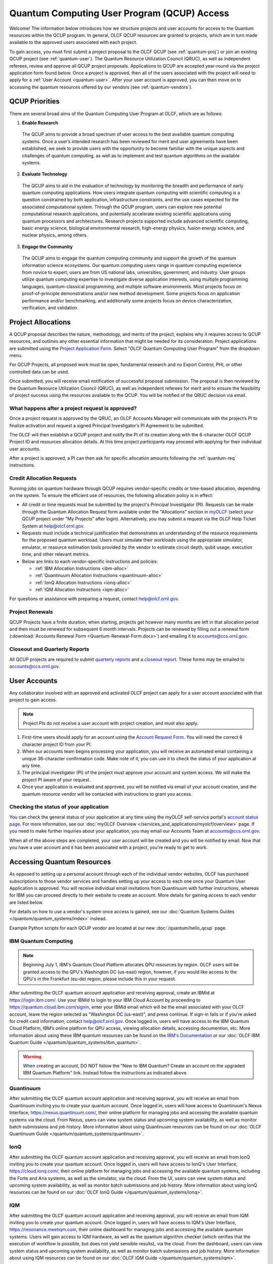 ********************************************
Quantum Computing User Program (QCUP) Access
********************************************

Welcome! The information below introduces how we structure projects and user
accounts for access to the Quantum resources within the QCUP program. In
general, OLCF QCUP resources are granted to projects, which are in turn made
available to the approved users associated with each project. 

To gain access, you must first submit a project proposal to the OLCF QCUP 
(see :ref:`quantum-proj`) or join an existing QCUP project (see :ref:`quantum-user`).
The Quantum Resource Utilization Council (QRUC), as well as independent
referees, review and approve all QCUP project proposals.  Applications to QCUP
are accepted year-round via the project application form found below. Once a
project is approved, then all of the users associated with the project will
need to apply for a :ref:`User Account <quantum-user>`. After your user account
is approved, you can then move on to accessing the quantum resources offered by
our vendors (see :ref:`quantum-vendors`).

QCUP Priorities
===============

There are several broad aims of the Quantum Computing User Program at OLCF, which are as follows:

1. **Enable Research**

  The QCUP aims to provide a broad spectrum of user access to the best
  available quantum computing systems. Once a user’s intended research has been
  reviewed for merit and user agreements have been established, we seek to
  provide users with the opportunity to become familiar with the unique aspects
  and challenges of quantum computing, as well as to implement and test quantum
  algorithms on the available systems.

2. **Evaluate Technology**

  The QCUP aims to aid in the evaluation of technology by monitoring the
  breadth and performance of early quantum computing applications. How users
  integrate quantum computing with scientific computing is a question constrained
  by both application, infrastructure constraints, and the use cases expected for
  the associated computational system. Through the QCUP program, users can
  explore new potential computational research applications, and potentially
  accelerate existing scientific applications using quantum processors and
  architectures. Research projects supported include advanced scientific
  computing, basic energy science, biological environmental research, high-energy
  physics, fusion energy science, and nuclear physics, among others.

3. **Engage the Community**

  The QCUP aims to engage the quantum computing community and support the
  growth of the quantum information science ecosystems. Our quantum computing
  users range in quantum computing experience from novice to expert; users are
  from US national labs, universities, government, and industry.  User groups
  utilize quantum computing expertise to investigate diverse application
  interests, using multiple programming languages, quantum-classical programming,
  and multiple software environments. Most projects focus on proof-of-principle
  demonstrations and/or new method development. Some projects focus on
  application performance and/or benchmarking, and additionally some projects
  focus on device characterization, verification, and validation.

.. _quantum-proj:

Project Allocations
===================

A QCUP proposal describes the nature, methodology, and merits of the project,
explains why it requires access to QCUP resources, and outlines any other
essential information that might be needed for its consideration. Project
applications are submitted using the `Project Application Form
<https://my.olcf.ornl.gov/project-application-new>`__. Select "OLCF Quantum
Computing User Program" from the dropdown menu.

For QCUP Projects, all proposed work must be open, fundamental research and no
Export Control, PHI, or other controlled data can be used. 

Once submitted, you will receive email notification of successful proposal
submission.  The proposal is then reviewed by the Quantum Resource Utilization
Council (QRUC), as well as independent referees for merit and to ensure the
feasibility of project success using the resources available to the QCUP. You
will be notified of the QRUC decision via email. 

What happens after a project request is approved?
-------------------------------------------------

Once a project request is approved by the QRUC, an OLCF Accounts Manager will
communicate with the project’s PI to finalize activation and request a signed
Principal Investigator’s PI Agreement to be submitted.

The OLCF will then establish a QCUP project and notify the PI of its creation
along with the 6-character OLCF QCUP Project ID and resources allocation
details. At this time project participants may proceed with applying for their
individual user accounts. 

After a project is approved, a PI can then ask for specific allocation amounts
following the :ref:`quantum-req` instructions.

.. _quantum-req:

Credit Allocation Requests
--------------------------

Running jobs on quantum hardware through QCUP requires vendor-specific credits
or time-based allocation, depending on the system. To ensure the efficient use
of resources, the following allocation policy is in effect:

* All credit or time requests must be submitted by the project's Principal
  Investigator (PI). Requests can be made through the Quantum Allocation
  Request form available under the "Allocations" section in
  `myOLCF <https://my.olcf.ornl.gov/login>`__ (select your QCUP project under
  "My Projects" after login). Alternatively, you may submit a request via the
  OLCF Help Ticket System at help@olcf.ornl.gov.

* Requests must include a technical justification that demonstrates an
  understanding of the resource requirements for the proposed quantum workload.
  Users must simulate their workloads using the appropriate simulator,
  emulator, or resource estimation tools provided by the vendor to estimate
  circuit depth, qubit usage, execution time, and other relevant metrics.

* Below are links to each vendor-specific instructions and policies:

  * :ref:`IBM Allocation Instructions <ibm-alloc>`
  * :ref:`Quantinuum Allocation Instructions <quantinuum-alloc>`
  * :ref:`IonQ Allocation Instructions <ionq-alloc>`
  * :ref:`IQM Allocation Instructions <iqm-alloc>`

For questions or assistance with preparing a request, contact help@olcf.ornl.gov.

Project Renewals 
----------------

QCUP Projects have a finite duration; when starting, projects get however many
months are left in that allocation period and then must be renewed for
subsequent 6 month intervals. Projects can be renewed by filling out a renewal
form (:download:`Accounts Renewal Form <Quantum-Renewal-Form.docx>`) and
emailing it to accounts@ccs.ornl.gov.

Closeout and Quarterly Reports
------------------------------

All QCUP projects are required to submit 
`quarterly reports <https://www.olcf.ornl.gov/wp-content/uploads/industry_quarterly_report.doc>`__ and a
`closeout report <https://www.olcf.ornl.gov/wp-content/uploads/Closeout_Template.doc>`__.
These forms may be emailed to accounts@ccs.ornl.gov.

.. _quantum-user:

User Accounts
=============

Any collaborator involved with an approved and activated OLCF project can apply
for a user account associated with that project to gain access. 

.. note::
    Project PIs do not receive a user account with project
    creation, and must also apply.

#. First-time users should apply for an account using the `Account Request
   Form <https://my.olcf.ornl.gov/account-application-new>`__. You will need the correct
   6 character project ID from your PI. 
#. When our accounts team begins processing your application, you will receive an automated
   email containing a unique 36-character confirmation code. Make note of it; you can use
   it to check the status of your application at any time.
#. The principal investigator (PI) of the project must approve your
   account and system access. We will make the project PI aware of your request.
#. Once your application is evaluated and approved, you will be notified via email of your account 
   creation, and the quantum resource vendor will be contacted with instructions to grant you access.

Checking the status of your application
---------------------------------------

You can check the general status of your application at any time using the
myOLCF self-service portal's `account status page <https://my.olcf.ornl.gov/pending/status>`__.
For more information, see our :doc:`myOLCF Overview </services_and_applications/myolcf/overview>` page. 
If you need to make further inquiries about your application, you may email our
Accounts Team at accounts@ccs.ornl.gov.

When all of the above steps are completed, your user account will be created
and you will be notified by email. Now that you have a user account and it has
been associated with a project, you're ready to get to work. 

.. _quantum-vendors:

Accessing Quantum Resources
===========================

As opposed to setting up a personal account through each of the individual
vendor websites, OLCF has purchased subscriptions to those vendor services and
handles setting up your access to each one once your Quantum User Application
is approved. You will receive individual email invitations from Quantinuum
with further instructions, whereas for IBM you can proceed directly to
their website to create an account. More details for gaining access to each
vendor are listed below.

For details on how to use a vendor's system once access is gained, see our :doc:`Quantum Systems Guides </quantum/quantum_systems/index>` instead.

Example Python scripts for each QCUP vendor are located at our new :doc:`/quantum/hello_qcup` page.

IBM Quantum Computing
---------------------
.. note::
   Beginning July 1, IBM's Quantum Cloud Platform allocates QPU resources by region. OLCF users will
   be granted access to the QPU's Washington DC (us-east) region, however, if you would like access to
   the QPU's in the Frankfurt (eu-de) region, please include this in your request.

After submitting the OLCF quantum account application and receiving approval, create an IBMid at `<https://login.ibm.com/>`__.
Use your IBMid to login to your IBM Cloud Account by proceeding to `<https://quantum.cloud.ibm.com/signin>`__, 
enter your IBMid email which will be the email associated with your OLCF account,
leave the region selected as "Washington DC (us-east)", and press continue. 
If sign-in fails or if you're asked for credit card information, contact help@olcf.ornl.gov. Once logged
in, users will have access to the IBM Quantum Cloud Platform, IBM’s online platform for
QPU access, viewing allocation details, accessing documention, etc. More information about using
these IBM quantum resources can be found on the `IBM's Documentation <https://quantum.cloud.ibm.com/docs/>`__
or our :doc:`OLCF IBM Quantum Guide </quantum/quantum_systems/ibm_quantum>`.

.. warning::
   When creating an account, DO NOT follow the "New to IBM Quantum? Create an
   account on the upgraded IBM Quantum Platform" link.  Instead follow the
   instructions as indicated above.

Quantinuum 
----------

After submitting the OLCF quantum account application and receiving approval,
you will receive an email from Quantinuum inviting you to create your quantum
account. Once logged in, users will have access to Quantinuum's Nexus
Interface, `<https://nexus.quantinuum.com/>`__, their online platform
for managing jobs and accessing the available quantum systems via the cloud.
From Nexus, users can view system status and upcoming system availability, as
well as monitor batch submissions and job history. More information about using
Quantinuum resources can be found on our :doc:`OLCF Quantinuum Guide
</quantum/quantum_systems/quantinuum>`.

IonQ
----------

After submitting the OLCF quantum account application and receiving approval,
you will receive an email from IonQ inviting you to create your quantum
account. Once logged in, users will have access to IonQ's User Interface,
`<https://cloud.ionq.com/>`__, their online platform for managing jobs and
accessing the available quantum systems, including the Forte and Aria systems,
as well as the simulator, via the cloud. From the UI, users can view system status
and upcoming system availability, as well as monitor batch submissions and job history.
More information about using IonQ resources can be found on our :doc:`OLCF IonQ
Guide </quantum/quantum_systems/ionq>`.

IQM
---

After submitting the OLCF quantum account application and receiving approval,
you will receive an email from IQM inviting you to create your quantum
account. Once logged in, users will have access to IQM's User Interface,
`<https://resonance.meetiqm.com>`__, their online dashboard for managing jobs and
accessing the available quantum systems. Users will gain access to IQM hardware,
as well as the quantum algorithm checker (which verifies that the execution of
workflow is possible, but does not yield sensible results), via the cloud. From
the dashboard, users can view system status and upcoming system availability,
as well as monitor batch submissions and job history.  More information about
using IQM resources can be found on our :doc:`OLCF IQM Guide </quantum/quantum_systems/iqm>`.

Publication Citations
=====================

Publications using resources provided by the OLCF are requested to include the 
following acknowledgment statement: *“This research used resources of the Oak
Ridge Leadership Computing Facility, which is a DOE Office of Science User
Facility supported under Contract DE-AC05-00OR22725.”*
